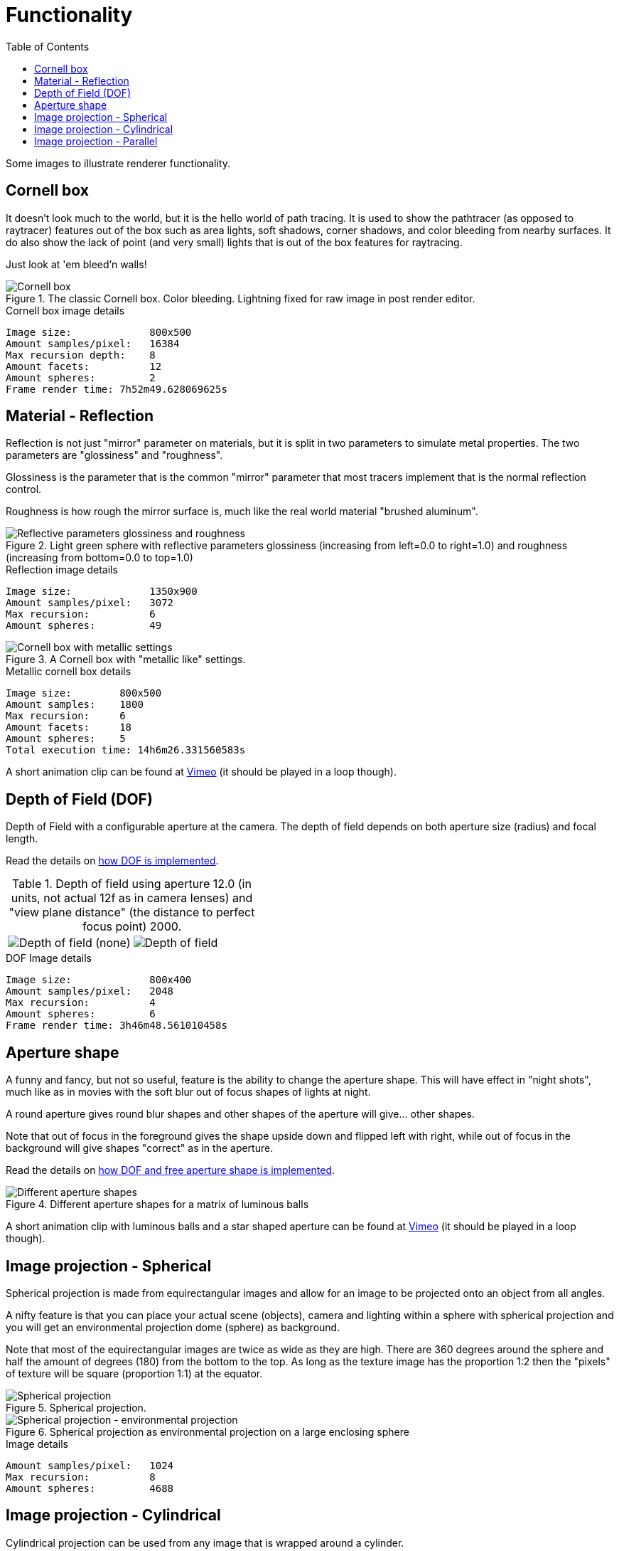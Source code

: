 = Functionality
:toc:

Some images to illustrate renderer functionality.

== Cornell box

It doesn't look much to the world, but it is the hello world of path tracing.
It is used to show the pathtracer (as opposed to raytracer) features out of the box such as area lights, soft shadows, corner shadows, and color bleeding from nearby surfaces.
It do also show the lack of point (and very small) lights that is out of the box features for raytracing.

Just look at 'em bleed'n walls!

.The classic Cornell box. Color bleeding. Lightning fixed for raw image in post render editor.
image::cornellbox.png[Cornell box]
.Cornell box image details
----
Image size:             800x500
Amount samples/pixel:   16384
Max recursion depth:    8
Amount facets:          12
Amount spheres:         2
Frame render time: 7h52m49.628069625s
----

== Material - Reflection

Reflection is not just "mirror" parameter on materials, but it is split in two parameters to simulate metal properties. The two parameters are "glossiness" and "roughness".

Glossiness is the parameter that is the common "mirror" parameter that most tracers implement that is the normal reflection control.

Roughness is how rough the mirror surface is, much like the real world material "brushed aluminum".

.Light green sphere with reflective parameters glossiness (increasing from left=0.0 to right=1.0) and roughness (increasing from bottom=0.0 to top=1.0)
image::reflection.png[Reflective parameters glossiness and roughness]

.Reflection image details
----
Image size:             1350x900
Amount samples/pixel:   3072
Max recursion:          6
Amount spheres:         49
----

.A Cornell box with "metallic like" settings.
image::reflection_metallic_cornellbox.png[Cornell box with metallic settings]

.Metallic cornell box details
----
Image size:        800x500
Amount samples:    1800
Max recursion:     6
Amount facets:     18
Amount spheres:    5
Total execution time: 14h6m26.331560583s
----

A short animation clip can be found at https://vimeo.com/758989253[Vimeo] (it should be played in a loop though).

== Depth of Field (DOF)

Depth of Field with a configurable aperture at the camera.
The depth of field depends on both aperture size (radius) and focal length.

Read the details on xref:dof/dof.adoc[how DOF is implemented].

.Depth of field using aperture 12.0 (in units, not actual 12f as in camera lenses) and "view plane distance" (the distance to perfect focus point) 2000.
[cols=">a,<a", frame=none, grid=none]
|===
|image::dof/dof_01.png[alt="Depth of field (none)"]
|image::dof/dof_02.png[alt="Depth of field"]
|===

.DOF Image details
----
Image size:             800x400
Amount samples/pixel:   2048
Max recursion:          4
Amount spheres:         6
Frame render time: 3h46m48.561010458s
----

== Aperture shape

A funny and fancy, but not so useful, feature is the ability to change the aperture shape.
This will have effect in "night shots", much like as in movies with the soft blur out of focus shapes of lights at night.

A round aperture gives round blur shapes and other shapes of the aperture will give... other shapes.

Note that out of focus in the foreground gives the shape upside down and flipped left with right, while out of focus in the background will give shapes "correct" as in the aperture.

Read the details on xref:../dof.adoc[how DOF and free aperture shape is implemented].

.Different aperture shapes for a matrix of luminous balls
image::dof/aperture_shape.png[Different aperture shapes]

A short animation clip with luminous balls and a star shaped aperture can be found at https://vimeo.com/801995169[Vimeo] (it should be played in a loop though).

== Image projection - Spherical

Spherical projection is made from equirectangular images and allow for an image to be projected onto an object from all angles.

A nifty feature is that you can place your actual scene (objects), camera and lighting within a sphere with spherical projection and you will get an environmental projection dome (sphere) as background.

Note that most of the equirectangular images are twice as wide as they are high.
There are 360 degrees around the sphere and half the amount of degrees (180) from the bottom to the top. As long as the texture image has the proportion 1:2 then the "pixels" of texture will be square (proportion 1:1) at the equator.

.Spherical projection.
image::projection_spherical.png[Spherical projection]

.Spherical projection as environmental projection on a large enclosing sphere
image::projection_spherical_environment.png[Spherical projection - environmental projection]
.Image details
----
Amount samples/pixel:   1024
Max recursion:          8
Amount spheres:         4688
----

== Image projection - Cylindrical

Cylindrical projection can be used from any image that is wrapped around a cylinder.

.Cylindrical projection
image::projection_cylindrical.png[Cylindrical projection]

.Image details
----
Image size:             960x1200
Amount samples/pixel:   12288
Max recursion depth:    4
Amount facets:          104396
Amount spheres:         2
Frame render time: 12h5m47.523553625s
----

== Image projection - Parallel

Parallel projection can be used from any image that is plainly/straight projected onto a surface.

.Parallel projection. A circular disc and three spheres, all with parallel projection. One sphere share the exact same projection as the disc. The second has a checker pattern and the third has a tree rings pattern projected on them from different angles.
image::projection_parallel.png[Parallel projection]


